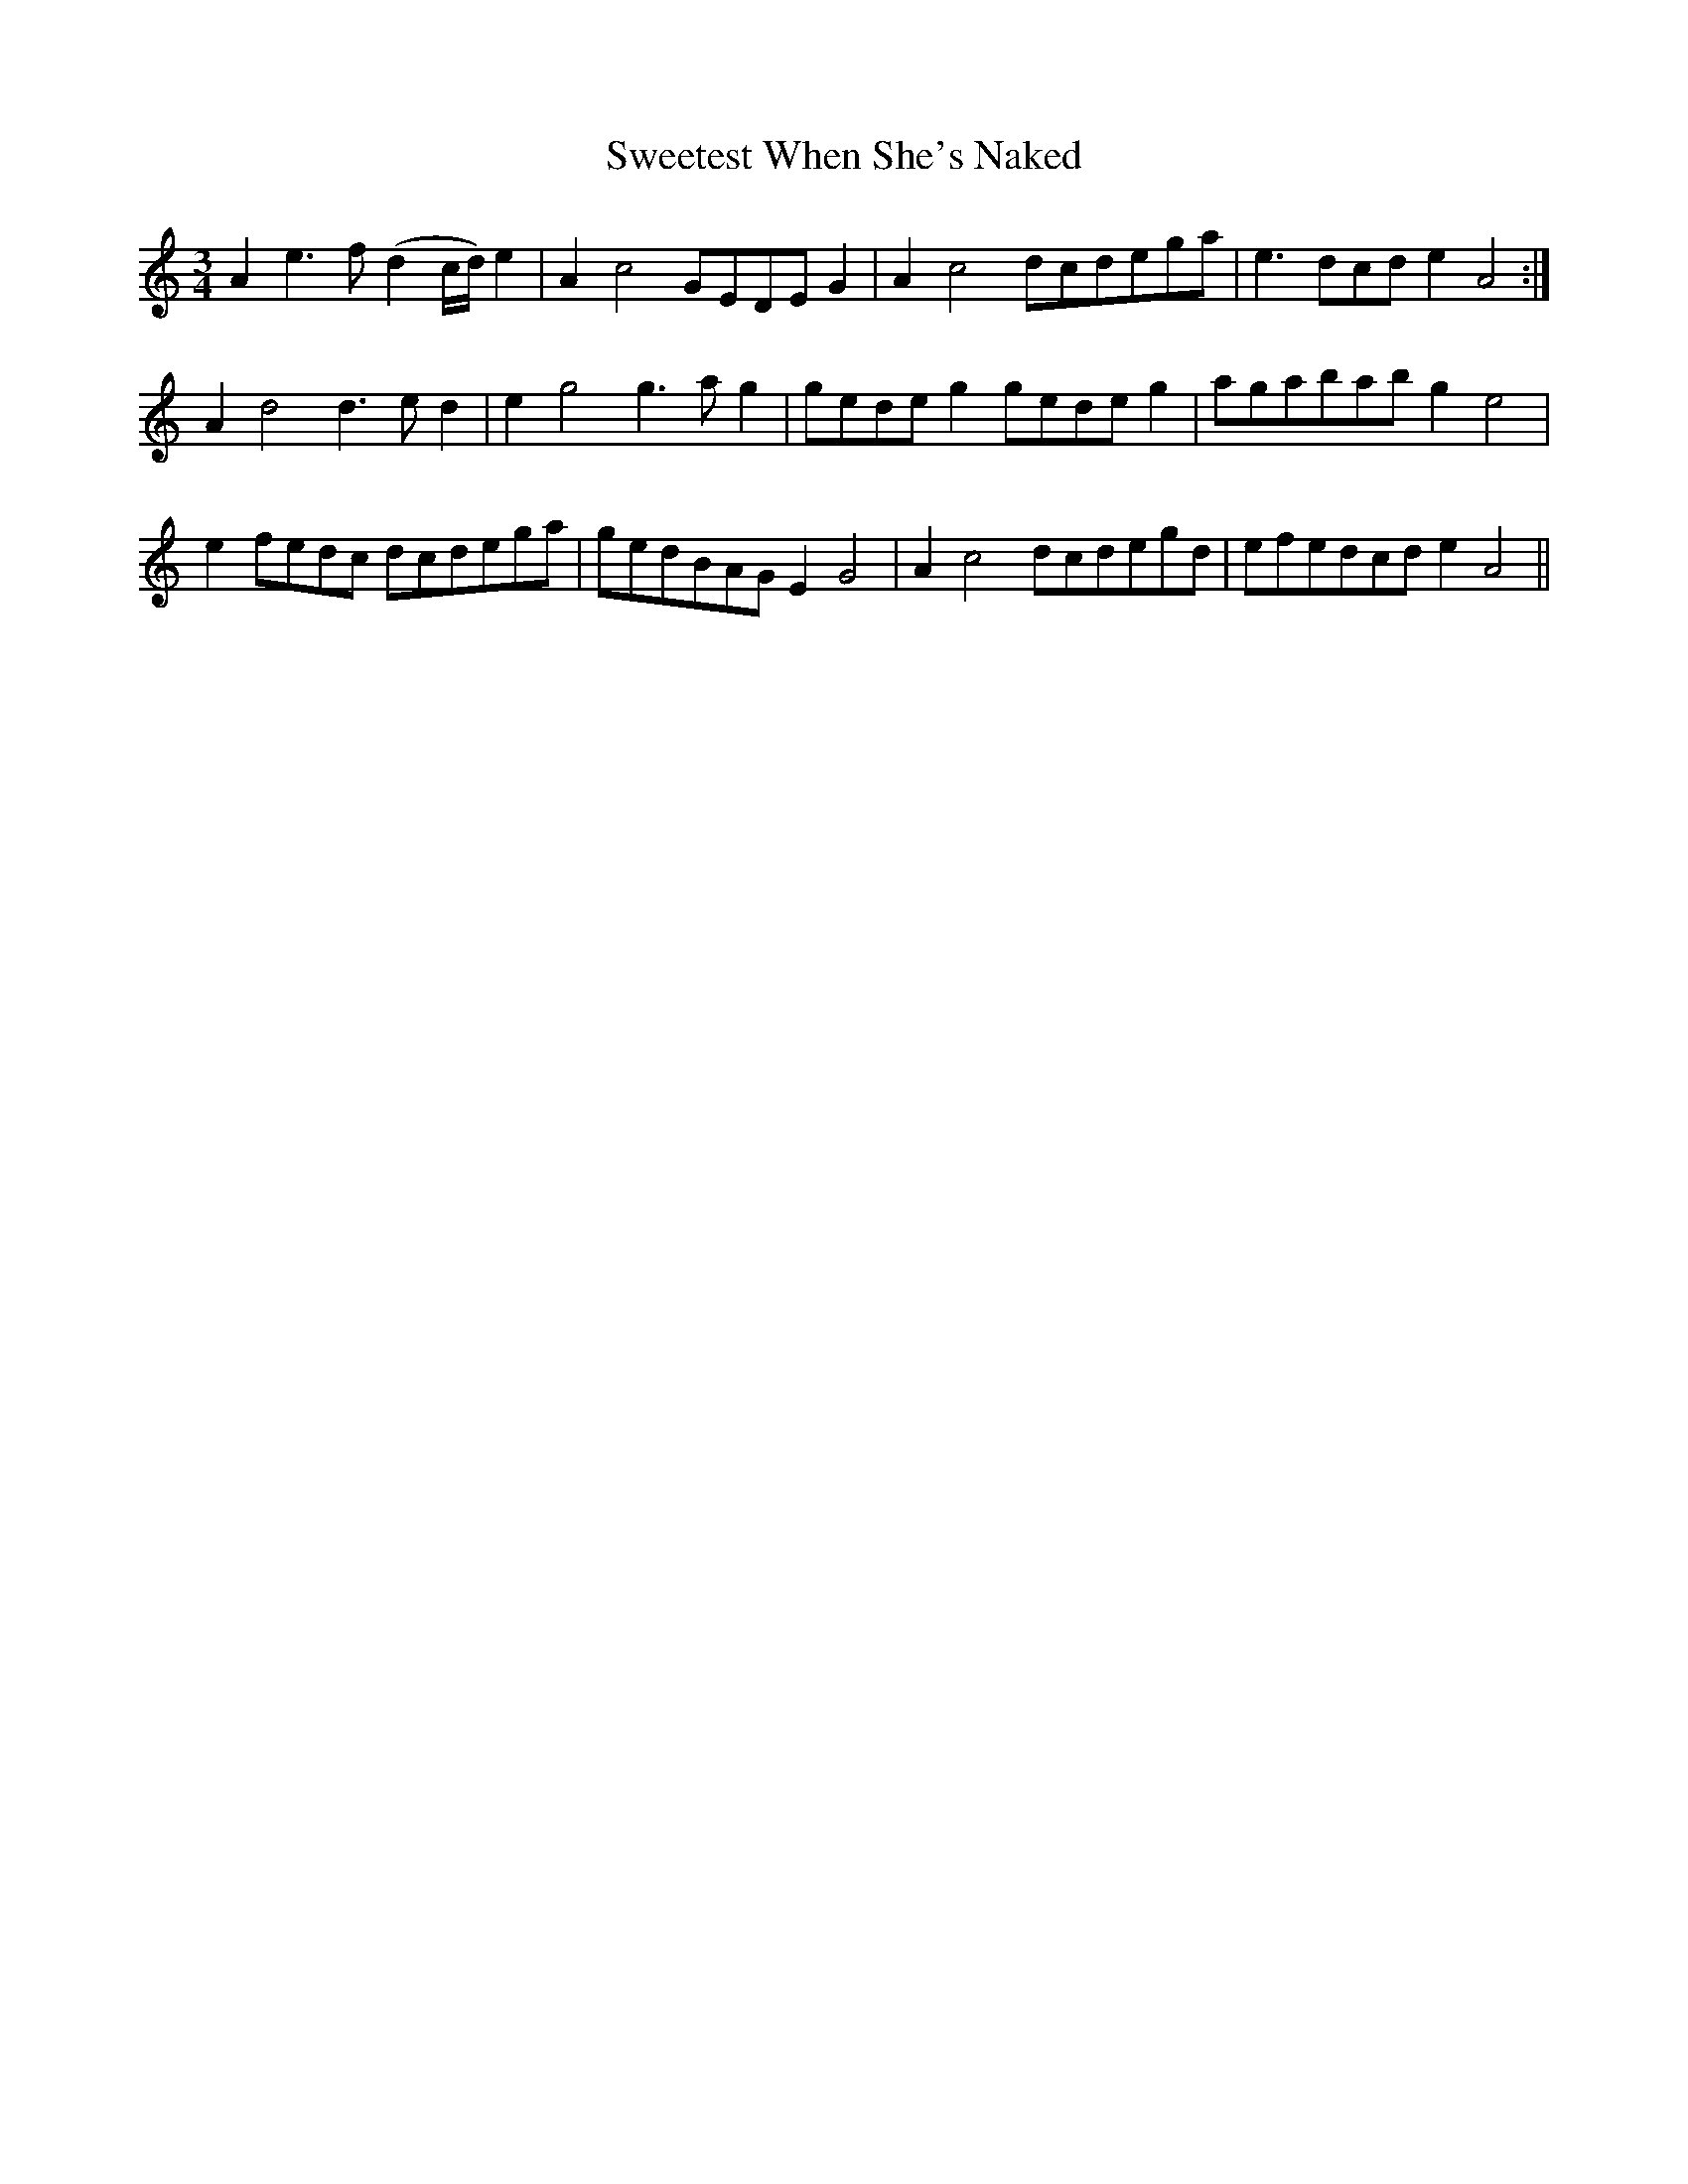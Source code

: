 X: 39140
T: Sweetest When She's Naked
R: waltz
M: 3/4
K: Aminor
A2e3f (d2c/d/)e2|A2 c4 GE`DE G2|A2 c4 dcde`ga|e3 dcd e2 A4:|
A2d4 d3 e d2|e2 g4 g3 a g2|ge`de g2 gede g2|agabab g2 e4|
e2fedc dcde```ga|ge`dBAG E2 G4|A2 c4 dcde`gd|efedcd e2 A4||

